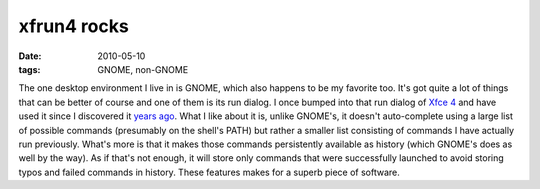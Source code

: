 xfrun4 rocks
============

:date: 2010-05-10
:tags: GNOME, non-GNOME



The one desktop environment I live in is GNOME, which also happens to be
my favorite too. It's got quite a lot of things that can be better of
course and one of them is its run dialog. I once bumped into
that run dialog of `Xfce 4`__ and have used it since I discovered it `years
ago`__. What I like about it is, unlike GNOME's, it doesn't auto-complete
using a large list of possible commands (presumably on the shell's PATH)
but rather a smaller list consisting of commands I have actually run
previously. What's more is that it makes those commands persistently
available as history (which GNOME's does as well by the way). As if
that's not enough, it will store only commands that were successfully
launched to avoid storing typos and failed commands in history. These
features makes for a superb piece of software.


__ http://www.xfce.org/
__ http://mail.gnome.org/archives/gnome-list/2007-February/msg00003.html
